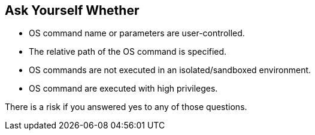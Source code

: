 == Ask Yourself Whether

* OS command name or parameters are user-controlled.
* The relative path of the OS command is specified.
* OS commands are not executed in an isolated/sandboxed environment.
* OS command are executed with high privileges.

There is a risk if you answered yes to any of those questions.
